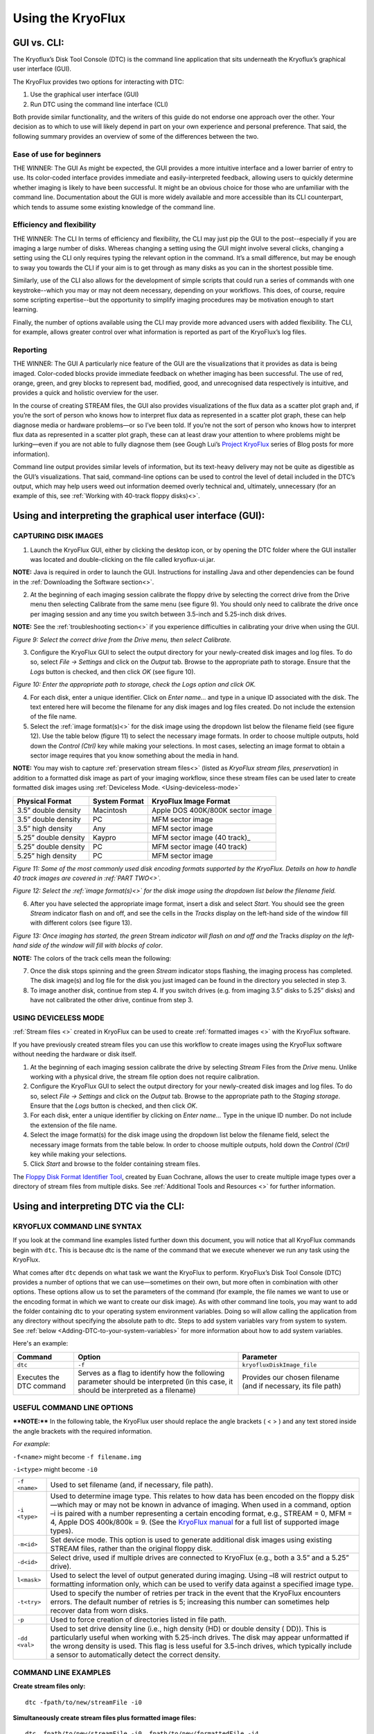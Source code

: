 .. _Using-the-KryoFlux:

===================
Using the KryoFlux
===================

.. _GUI-vs-CLI:

------------
GUI vs. CLI:
------------

The Kryoflux’s Disk Tool Console (DTC) is the command line application that sits 
underneath the Kryoflux’s graphical user interface (GUI). 

The KryoFlux provides two options for interacting with DTC:

1.	Use the graphical user interface (GUI)
2.	Run DTC using the command line interface (CLI)

Both provide similar functionality, and the writers of this guide do not endorse one 
approach over the other. Your decision as to which to use will likely depend in part 
on your own experience and personal preference. That said, the following summary 
provides an overview of some of the differences between the two.

^^^^^^^^^^^^^^^^^^^^^^^^^^^^^^
**Ease of use for beginners**
^^^^^^^^^^^^^^^^^^^^^^^^^^^^^^

THE WINNER: The GUI
As might be expected, the GUI provides a more intuitive interface and a lower 
barrier of entry to use. Its color-coded interface provides immediate and 
easily-interpreted feedback, allowing users to quickly determine whether imaging is 
likely to have been successful. It might be an obvious choice for those who are 
unfamiliar with the command line. Documentation about the GUI is more widely 
available and more accessible than its CLI counterpart, which tends to assume some 
existing knowledge of the command line. 

^^^^^^^^^^^^^^^^^^^^^^^^^^^^^^^
**Efficiency and flexibility**
^^^^^^^^^^^^^^^^^^^^^^^^^^^^^^^

THE WINNER: The CLI
In terms of efficiency and flexibility, the CLI may just pip the GUI to the 
post--especially if you are imaging a large number of disks. Whereas changing a 
setting using the GUI might involve several clicks, changing a setting using the CLI 
only requires typing the relevant option in the command. It’s a small difference, 
but may be enough to sway you towards the CLI if your aim is to get through as many 
disks as you can in the shortest possible time.

Similarly, use of the CLI also allows for the development of simple scripts that 
could run a series of commands with one keystroke--which you may or may not deem 
necessary, depending on your workflows. This does, of course, require some scripting 
expertise--but the opportunity to simplify imaging procedures may be motivation 
enough to start learning.

Finally, the number of options available using the CLI may provide more advanced 
users with added flexibility. The CLI, for example, allows greater control over what 
information is reported as part of the KryoFlux’s log files.

^^^^^^^^^^^^^^
**Reporting**
^^^^^^^^^^^^^^

THE WINNER: The GUI
A particularly nice feature of the GUI are the visualizations that it provides as 
data is being imaged. Color-coded blocks provide immediate feedback on whether 
imaging has been successful. The use of red, orange, green, and grey blocks to 
represent bad, modified, good, and unrecognised data respectively is intuitive, and 
provides a quick and holistic overview for the user.

In the course of creating STREAM files, the GUI also provides visualizations of the 
flux data as a scatter plot graph and, if you’re the sort of person who knows how to 
interpret flux data as represented in a scatter plot graph, these can help diagnose 
media or hardware problems—or so I’ve been told. If you’re not the sort of person 
who knows how to interpret flux data as represented in a scatter plot graph, these 
can at least draw your attention to where problems might be lurking—even if you are 
not able to fully diagnose them (see Gough Lui’s `Project KryoFlux 
<http://goughlui.com/2013/04/21/project-kryoflux-part-3-recovery-in-practise/>`_ 
series of Blog posts for more information).

Command line output provides similar levels of information, but its text-heavy 
delivery may not be quite as digestible as the GUI’s visualizations. That said, 
command-line options can be used to control the level of detail included in the 
DTC’s output, which may help users weed out information deemed overly technical and, 
ultimately, unnecessary (for an example of this, see :ref:`Working with 40-track 
floppy disks)<>`.

.. _Using-and-interpreting-the-GUI:

----------------------------------------------------------
Using and interpreting the graphical user interface (GUI):
----------------------------------------------------------

.. _Capturing-disk-images:

^^^^^^^^^^^^^^^^^^^^^^
CAPTURING DISK IMAGES
^^^^^^^^^^^^^^^^^^^^^^

1.	Launch the KryoFlux GUI, either by clicking the desktop icon, or by opening the 
	DTC folder where the GUI installer was located and double-clicking on the file 
	called kryoflux-ui.jar.

**NOTE:** Java is required in order to launch the GUI. Instructions for installing 
Java and other dependencies can be found in the :ref:`Downloading the Software section<>`.

2.	At the beginning of each imaging session calibrate the floppy drive by selecting 
	the correct drive from the Drive menu then selecting Calibrate from the same 
	menu (see figure 9). You should only need to calibrate the drive once per 
	imaging session and any time you switch between 3.5-inch and 5.25-inch disk 	
	drives.
	
**NOTE:** See the :ref:`troubleshooting section<>` if you experience difficulties in 
calibrating your drive when using the GUI.

.. image:: figure9.png

*Figure 9: Select the correct drive from the Drive menu, then select Calibrate.*

3.	Configure the KryoFlux GUI to select the output directory for your newly-created 
	disk images and log files. To do so, select *File → Settings* and click on the 
	*Output* tab. Browse to the appropriate path to storage. Ensure that the *Logs* 
	button is checked, and then click *OK* (see figure 10). 
	
.. image:: figure10.png

*Figure 10: Enter the appropriate path to storage, check the Logs option and click 
OK.*

4.	For each disk, enter a unique identifier. Click on *Enter name…* and type in a 
	unique ID associated with the disk.  The text entered here will become the 
	filename for any disk images and log files created.  Do not include the 
	extension of the file name.
	
5.	Select the :ref:`image format(s)<>` for the disk image using the dropdown list 
	below the filename field (see figure 12). Use the table below (figure 11) to  
	select the necessary image formats. In order to choose multiple outputs, hold 
	down the *Control (Ctrl)* key while making your selections.  In most cases, 
	selecting an image format to obtain a sector image requires that you know 
	something about the media in hand.
	
**NOTE:** You may wish to capture :ref:`preservation stream files<>` (listed as 
*KryoFlux stream files, preservation*) in addition to a formatted disk image as part 
of your imaging workflow, since these stream files can be used later to create 
formatted disk images using :ref:`Deviceless Mode. <Using-deviceless-mode>`

+----------------------+-------------------+-----------------------------------+
| **Physical Format**  | **System Format** | **KryoFlux Image Format**         |
+======================+===================+===================================+
| 3.5” double density  | Macintosh         | Apple DOS 400K/800K sector image  |
+----------------------+-------------------+-----------------------------------+
| 3.5” double density  | PC                | MFM sector image                  |
+----------------------+-------------------+-----------------------------------+
| 3.5” high density    | Any               | MFM sector image                  |
+----------------------+-------------------+-----------------------------------+
| 5.25” double density | Kaypro            | MFM sector image (40 track)_      |
+----------------------+-------------------+-----------------------------------+
| 5.25” double density | PC                | MFM sector image (40 track)       |
+----------------------+-------------------+-----------------------------------+
| 5.25” high density   | PC                | MFM sector image                  |
+----------------------+-------------------+-----------------------------------+

*Figure 11: Some of the most commonly used disk encoding formats supported by the 
KryoFlux.  Details on how to handle 40 track images are covered in :ref:`PART 
TWO<>`.*

.. image:: figure11.png

*Figure 12: Select the :ref:`image format(s)<>` for the disk image using the dropdown list below the filename field.*

6.	After you have selected the appropriate image format, insert a disk and select 
	*Start*. You should see the green *Stream* indicator flash on and off, and see 
	the cells in the *Tracks* display on the left-hand side of the window fill with 
	different colors (see figure 13).
	
.. image:: figure13.png

*Figure 13: Once imaging has started, the green* Stream *indicator will flash on and 
off and the* Tracks *display on the left-hand side of the window will fill with 
blocks of color*.

**NOTE:** The colors of the track cells mean the following: 

+-------------------------+---------------------------------------------------------+
| **Color of Track Cell** | **Meaning**                                             |
+=========================+=========================================================+
| Green                   | *Good:* The track was imaged successfully.              |
+-------------------------+---------------------------------------------------------+
| Orange                  | *Good+Modified:* The track was imaged successfully,     |
|                         | but has one or more sectors that were modified after    |
|                         | formatting or mastering.                                |
|                         | ****NOTE:**** The KryoFlux was designed to acquire          |
|                         | unmodified copies of commercial software duplicated on  |
|                         | commercial “mastering” machines. It is extremely likely |
|                         | that you will encounter many “good/modified” tracks on  |
|                         | media received from donors. While this is a measure of  |
|                         | authenticity designed by the developers of the          |
|                         | KryoFlux, it is largely inapplicable to archival        |
|                         | collections that focus on receiving papers and          |
|                         | records of private donors or organizations.             |
+-------------------------+---------------------------------------------------------+
| Red                     | *Bad:* the track was not imaged successfully.           |
|                         | ****NOTE:**** The KryoFlux can retry reads of a given       |
|                         | track; this configuration option is available           |
|                         | by selecting File → Settings and going to the Advanced  |
|                         | tab.                                                    |
+-------------------------+---------------------------------------------------------+
| Grey                    | *Unknown:* the KryoFlux software could not determine    |
|                         | the status of this track. This may or may not mean a    |
|                         | successful read. It could indicate that this track was  |
|                         | unformatted or that the wrong format was selected at    |
|                         | step 5.  If you are creating only preservation stream   |
|                         | files, all sectors will be grey.                        |
+-------------------------+---------------------------------------------------------+

7.	Once the disk stops spinning and the green *Stream* indicator stops flashing, 
	the imaging process has completed. The disk image(s) and log file for the disk 
	you just imaged can be found in the directory you selected in step 3. 
	
8.	To image another disk, continue from step 4. If you switch drives (e.g. from 
	imaging 3.5” disks to 5.25” disks) and have not calibrated the other drive, 
	continue from step 3.
	
.. _Using-deviceless-mode:

^^^^^^^^^^^^^^^^^^^^^^
USING DEVICELESS MODE
^^^^^^^^^^^^^^^^^^^^^^

:ref:`Stream files <>` created in KryoFlux can be used to create :ref:`formatted 
images <>` with the KryoFlux software.  

If you have previously created stream files you can use this workflow to create 
images using the KryoFlux software without needing the hardware or disk itself.

1.	At the beginning of each imaging session calibrate the drive by selecting 
	*Stream* Files from the *Drive* menu. Unlike working with a physical drive, the 
	stream file option does not require calibration.
	
2.	Configure the KryoFlux GUI to select the output directory for your newly-created 
	disk images and log files. To do so, select *File → Settings* and click on the 
	*Output* tab. Browse to the appropriate path to the *Staging storage*. Ensure 
	that the *Logs* button is checked, and then click *OK*. 
	
3.	For each disk, enter a unique identifier by clicking on *Enter name…* Type in the 
	unique ID number.  Do not include the extension of the file name.
	
4.	Select the image format(s) for the disk image using the dropdown list below the 
	filename field, select the necessary image formats from the table below. In order 
	to choose multiple outputs, hold down the *Control (Ctrl)* key while making your 
	selections. 
	
5.	Click *Start* and browse to the folder containing stream files.

The `Floppy Disk Format Identifier Tool <http://digitalcontinuity.org/post/144268258748/floppy-disk-format-identifer-tool>`_, created by Euan Cochrane, allows the user to create multiple image types over a directory of stream files from multiple disks. See :ref:`Additional Tools and Resources <>` for further information.

.. _Using-and-interpreting-DTC-via-the-CLI:

---------------------------------------
Using and interpreting DTC via the CLI:
---------------------------------------

.. _KryoFlux-Command-Line-Syntax:

^^^^^^^^^^^^^^^^^^^^^^^^^^^^^
KRYOFLUX COMMAND LINE SYNTAX
^^^^^^^^^^^^^^^^^^^^^^^^^^^^^

If you look at the command line examples listed further down this document, you will notice that all KryoFlux commands begin with ``dtc``. This is because dtc is the name of the command that we execute whenever we run any task using the KryoFlux.

What comes after ``dtc`` depends on what task we want the KryoFlux to perform. KryoFlux’s Disk Tool Console (DTC) provides a number of options that we can use—sometimes on their own, but more often in combination with other options. These options allow us to set the parameters of the command (for example, the file names we want to use or the encoding format in which we want to create our disk image). As with other command line tools, you may want to add the folder containing dtc to your operating system environment variables. Doing so will allow calling the application from any directory without specifying the absolute path to dtc. Steps to add system variables vary from system to system. See :ref:`below <Adding-DTC-to-your-system-variables>` for more information about how to add system variables.

Here's an example:

+-------------+-------------------------------+--------------------------------------+
| **Command** | **Option**                    | **Parameter**                        |
+=============+===============================+======================================+
| ``dtc``     | ``-f``                        | ``kryofluxDiskImage_file``           |
+-------------+-------------------------------+--------------------------------------+
| Executes the| Serves as a flag to identify  | Provides our chosen filename (and    |
| DTC command | how the following parameter   | if necessary, its file path)         |
|             | should be interpreted (in     |                                      |
|             | this case, it should be       |                                      |
|             | interpreted as a filename)    |                                      |
+-------------+-------------------------------+--------------------------------------+		  
.. _Useful-command-line-options:

^^^^^^^^^^^^^^^^^^^^^^^^^^^^
USEFUL COMMAND LINE OPTIONS	
^^^^^^^^^^^^^^^^^^^^^^^^^^^^

****NOTE:**** In the following table, the KryoFlux user should replace the angle brackets 
( < > ) and any text stored inside the angle brackets with the required 
information.	

*For example*:	

``-f<name>`` might become ``-f filename.img``

``-i<type>`` might become ``-i0``
				
+--------------+---------------------------------------------------------------------+
| ``-f <name>``| Used to set filename (and, if necessary, file path).                |
+--------------+---------------------------------------------------------------------+
| ``-i <type>``| Used to determine image type. This relates to how data has been     |
|              | encoded on the floppy disk—which may or may not be known in         |
|              | advance of imaging. When used in a command, option –i is paired     |
|              | with a number representing a certain encoding format, e.g.,         |
|              | STREAM = 0, MFM = 4, Apple DOS 400k/800k = 9. (See the              |
|              | `KryoFlux manual <https://www.kryoflux.com/?page=download>`_        |
|              | for a full list of supported image types).                          |
+--------------+---------------------------------------------------------------------+
| ``-m<id>``   | Set device mode. This option is used to generate additional disk    |
|              | images using existing STREAM files, rather than the original floppy |
|              | disk.                                                               |
+--------------+---------------------------------------------------------------------+
| ``-d<id>``   | Select drive, used if multiple drives are connected to KryoFlux     |
|              | (e.g., both a 3.5” and a 5.25” drive).                              |
+--------------+---------------------------------------------------------------------+
|``l<mask>``   | Used to select the level of output generated during imaging. Using  |
|              | –l8 will restrict output to formatting information only, which can  |
|              | be used to verify data against a specified image type.              |
+--------------+---------------------------------------------------------------------+
| ``-t<try>``  | Used to specify the number of retries per track in the event that   |
|              | the KryoFlux encounters errors. The default number of retries is    |
|              | 5; increasing this number can sometimes help recover data from      |
|              | worn disks.                                                         |
+--------------+---------------------------------------------------------------------+
| ``-p``       | Used to force creation of directories listed in file path.          |
+--------------+---------------------------------------------------------------------+
| ``-dd <val>``| Used to set drive density line (i.e., high density (HD) or double   |
|              | density ( DD)). This is particularly useful when working with       |
|              | 5.25-inch drives. The disk may appear unformatted if the wrong      |
|              | density is used. This flag is less useful for 3.5-inch drives, which|
|              | typically include a sensor to automatically detect the correct      |
|              | density.                                                            |
+--------------+---------------------------------------------------------------------+
				              
.. _Command-line-examples:

^^^^^^^^^^^^^^^^^^^^^^
COMMAND LINE EXAMPLES
^^^^^^^^^^^^^^^^^^^^^^

**Create stream files only:**

::

	dtc -fpath/to/new/streamFile -i0
	
**Simultaneously create stream files plus formatted image files:**

::

	dtc –fpath/to/new/streamFile -i0 –fpath/to/new/formattedFile -i4
	
**Create stream files and, in the process, validate against selected image types in 
order to determine disk formatting:**

This command is helpful if you are not sure of the floppy disk’s encoding format. 
Using option –i with the parameter 0 (``-i0``), creates stream files from your floppy 
disk. When we use option –i again, this time with parameters 4 (MFM) and 9 (Apple DOS 
400k/800k) for example, the KryoFlux will validate the data on the disk against those 
encoding formats in order to determine which one (if either) is correct.

::

	dtc –fpath/to/new/streamFile -i0 -i4 –i9

**Limit output to formatting information only:**

By default, output generated by the KryoFlux during imaging will include detailed 
technical information, not all of which will necessarily be relevant to you. This 
option, used with parameter 8 (``-l8``), can be added to the end of any command to 
limit output generated by the KryoFlux to encoding format information.
							  
For example, the output generated by this command would only report whether the 
encoding format for data on the disk is MFM or Apple DOS 400k/800k:

::

	dtc –fpath/to/new/streamFile -i0 -i4 –i9 –l8
	
**Create formatted image files in deviceless mode (i.e., using stream files):**

If you have already created stream files and now wish to create a disk image using 
one of KryoFlux’s supported encoding formats (e.g., MFM), use the –m option to 
generate the new image file from data stored in the stream files, rather than on the 
original floppy disk. This is especially helpful if you don’t initially know the 
floppy disk’s encoding format—you can validate and reimage using the stream files, 
rather than repeatedly running commands on a disk that is aging and potentially 
fragile.

::

	dtc –fpath/to/existing/streamFile -i0 –fpath/to/new/formattedFile -i4 –m1
	
****NOTE:**** For people who are less familiar with the command line, here is an example 
of how the above command would look in practice, and a breakdown of its component 
parts:

::

	dtc -fc:\Users\username\Desktop\Stream_Files\Track00.0.raw 
	-fc:\Users\username\Desktop\Disk_1.img -i4 -m1
	
+-----------------------------------------------------------+-----------------------+
| ``dtc``                                                   | Command required to   | 
|                                                           | call Disk Tool        |
|                                                           | the KryoFlux software |
+-----------------------------------------------------------+-----------------------+
| ``-fc:\Users\username\Desktop\Stream_Files\Track00.0.raw``| File path (indicated  |
|                                                           | by -f) to the first   | 
|                                                           | track in a folder of  | 
|                                                           | stream files          | 
|                                                           | (“Track00.0.raw”)     |
+-----------------------------------------------------------+-----------------------+
| ``-i0``                                                   | The 0 in ``-i0``      | 
|                                                           | indicates that you are| 
|                                                           | working with stream   |
|                                                           | files                 |
+-----------------------------------------------------------+-----------------------+
| ``-fc:\Users\username\Desktop\Disk_1.img``                | File path to the new  | 
|                                                           | image file. You are   | 
|                                                           | creating a new disk   | 
|                                                           | image, so you must    | 
|                                                           | specify its name and  | 
|                                                           | location in the       |
|                                                           | command line. Once you| 
|                                                           | run the command, the  | 
|                                                           | KryoFlux software will| 
|                                                           | create the file       | 
|                                                           | *Disk_1.img*. Be sure | 
|                                                           | to include the        | 
|                                                           | extension .img or .E01|
+-----------------------------------------------------------+-----------------------+
| ``-i4``                                                   | Indicates the encoding| 
|                                                           | format for the new    | 
|                                                           | disk image            |
+-----------------------------------------------------------+-----------------------+
| ``-m1``                                                   | Denotes that you are  | 
|                                                           | working in            | 
|                                                           | :ref:`deviceless mode | 
|                                                           | <Deviceless-mode>`    |
+-----------------------------------------------------------+-----------------------+

**Force creation of directories in file path:**

Use the ``–p`` option if some of the directories in your file path don’t yet exist. 
This prevents you from having to manually create directories prior to running the 
command.

For example, the following command would create the directories named *UnitedStates* 
and *Georgia* in the process of generating the stream file named Atlanta:

::

	dtc –p –fUnitedStates\Georgia\Atlanta -i0
	
**Sending DTC output to log file:**

If you want to keep a copy of output generated during imaging for your records, this 
command will create a log file. However, note that this command sends output to the 
log file *instead* of the terminal window.

::

	dtc –fpath\to\streamFile -i0 –fpath\to\formattedFile -i4 > path\to\output.log
	
**Using tee or Wintee to send DTC output to both DTC terminal and log file:**

If you want to send output to both the terminal window *and* a log file, you will 
need to run an additional command alongside dtc.

On a Mac or Linux machine, use the command tee (tee is a native utility and does not 
need to be installed):

::

	dtc –fpath\to\streamFile -i0 –fpath\to\formattedFile -i4 2>&1 | tee 
	path\to\output.log
	
Windows has no native utility for this purpose, but Wintee is a free utility that can 
be used for this purpose. Download Wintee prior to running this command:

::

	dtc –fpath\to\streamFile -i0 –fpath\to\formattedFile -i4 2>&1 | wtee 
	path\to\output.log
	
.. _Adding-DTC-to-your-System-Variables:

^^^^^^^^^^^^^^^^^^^^^^^^^^^^^^^^^^^^^
Adding DTC to your System Variables:
^^^^^^^^^^^^^^^^^^^^^^^^^^^^^^^^^^^^^

**Windows:**

1.	Launch Control Panel --> System and Security --> System.
2.	Select *Advance system settings* on the left-hand panel.
3.	In the System Properties dialog, select *Environment Variables…*
4.	In the Environment Variables dialog, select the Path line in the System Variables 
	list and select *Edit…*
5.	In the *Edit* environment variable dialog, select *New* and type the path to your 
	DTC folder.
	
**Mac:**

****NOTE:**** The method for setting these variables changes dramatically from OS version 
to OS version. The following instructions should work in MacOS 10.13, but be aware 
that your mileage may vary:

1.	Launch terminal and ensure that your working directory is your home 
	directory.
2.	Type ``nano .bash_profile`` to create (or edit an existing) .bash_profile file.
3.	Add a line to the .bash_profile file that reads ``export PATH=”/path/to/ 
	DTC:$PATH”``
4.	Save and close the .bash_profile file.
5.	Quit and relaunch Terminal.
6.	Type ``echo $PATH`` to confirm that DTC has been added as a variable.

**Ubuntu Linux:**

****NOTE:**** Depending on your version of Linux, you might need to replace .bash_profile 
with .profile or .bashrc.

1.	Launch terminal and ensure your working directory is your home directory.
2.	Type ``nano .bash_profile`` to create (or edit an existing) .bash_profile file.
3.	Add a line to the .bash_profile file that reads ``export 
	PATH=$PATH:/path/to/dtc-dir``
4.	Save and close the .bash_profile file.
5.	Type ``source ~/.bash_profile``
 	




	






